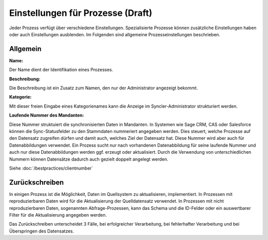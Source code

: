 ﻿Einstellungen für Prozesse (Draft)
==========================

Jeder Prozess verfügt über verschiedene Einstellungen.
Spezialisierte Prozesse können zusätzliche Einstellungen haben oder auch Einstellungen ausblenden.
Im Folgenden sind allgemeine Prozesseinstellungen beschrieben.

Allgemein
---------

:Name:

Der Name dient der Identifikation eines Prozesses.

:Beschreibung:

Die Beschreibung ist ein Zusatz zum Namen, den nur der Administrator angezeigt bekommt.

:Kategorie:

Mit dieser freien Eingabe eines Kategorienames kann die Anzeige im Syncler-Administrator strukturiert werden.

:Laufende Nummer des Mandanten:

Diese Nummer struktuiert die synchronisierten Daten in Mandanten.
In Systemen wie Sage CRM, CAS oder Salesforce können die Sync-Statusfelder zu den Stammdaten nummeriert angegeben werden.
Dies steuert, welche Prozesse auf den Datensatz zugreifen dürfen und damit auch, welches Ziel der Datensatz hat.
Diese Nummer wird aber auch für Datenabbildungen verwendet.
Ein Prozess sucht nur nach vorhandenen Datenabbildung für seine laufende Nummer und auch nur diese Datenabbildungen
werden ggf. erzeugt oder aktualisiert.
Durch die Verwendung von unterschiedlichen Nummern können Datensätze dadurch auch gezielt doppelt angelegt werden.

Siehe :doc:`/bestpractices/clientnumber`











Zurückschreiben
---------------

In einigen Prozess ist die Möglichkeit, Daten im Quellsystem zu aktualisieren, implementiert.
In Prozessen mit reproduzierbaren Daten wird für die Aktualisierung der Quelldatensatz verwendet.
In Prozessen mit nicht reproduzierbaren Daten, sogenannten Abfrage-Prozessen, kann das Schema und die ID-Felder oder ein auswertbarer Filter für die Aktualisierung angegeben werden.

Das Zurückschreiben unterscheidet 3 Fälle, bei erfolgreicher Verarbeitung, bei fehlerhafter Verarbeitung und bei Überspringen des Datensatzes.